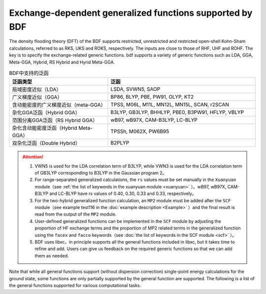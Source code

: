 Exchange-dependent generalized functions supported by BDF
===============================================
The density flooding theory (DFT) of the BDF supports restricted, unrestricted and restricted open-shell Kohn-Sham calculations, referred to as RKS, UKS and ROKS, respectively. The inputs are close to those of RHF, UHF and ROHF. The key is to specify the exchange-related generic functions. bdf supports a variety of generic functions such as LDA, GGA, Meta-GGA, Hybrid, RS Hybrid and Hyrid Meta-GGA.

.. table:: BDF中支持的泛函
    :widths: 40 60

    ========================================  ====================================================
     泛函类型                                  泛函
    ========================================  ====================================================
     局域密度近似（LDA）                       LSDA, SVWN5, SAOP
     广义梯度近似（GGA）                       BP86, BLYP, PBE, PW91, OLYP, KT2
     含动能密度的广义梯度近似（meta-GGA）      TPSS, M06L, M11L, MN12L, MN15L, SCAN, r2SCAN
     杂化GGA泛函（Hybrid GGA）                 B3LYP, GB3LYP, BHHLYP, PBE0, B3PW91, HFLYP, VBLYP
     范围分离GGA泛函（RS Hybrid GGA）          wB97, wB97X, CAM-B3LYP, LC-BLYP
     杂化含动能密度泛函（Hybrid Meta-GGA）     TPSSh, M062X, PW6B95
     双杂化泛函（Double Hybrid）               B2PLYP
    ========================================  ====================================================

.. attention::
    1. VWN5 is used for the LDA correlation term of B3LYP, while VWN3 is used for the LDA correlation term of GB3LYP corresponding to B3LYP in the Gaussian program 2。
    2. For range-separated generalized calculations, the ``rs`` values must be set manually in the ``Xuanyuan`` module（see :ref:`the list of keywords in the xuanyuan module <xuanyuan>` ）。wB97, wB97X, CAM-B3LYP and LC-BLYP have rs values of 0.40, 0.30, 0.33 and 0.33, respectively。
    3. For the two-hybrid generalized function calculation, an ``MP2`` module must be added after the ``SCF`` module（see example test116 in the :doc:`example description <Example>` ）and the final result is read from the output of the ``MP2`` module.
    4. User-defined generalized functions can be implemented in the ``SCF`` module by adjusting the proportion of HF exchange terms and the proportion of MP2 related terms in the generalized function using the ``facex`` and ``facco`` keywords（see :doc:`the list of keywords in the SCF module <scf>` ）。
    5. BDF uses libxc，in principle supports all the general functions included in libxc, but it takes time to refine and add. Users can give us feedback on the required generic functions so that we can add them as needed.
    
Note that while all general functions support (without dispersion correction) single-point energy calculations for the ground state, some functions are only partially supported by the general function are supported. The following is a list of the general functions supported for various computational tasks.


.. table:: BDF functions supported by different computing task types
    :widths: 30 70

    ======================== ===================================================================================================
     Calculation task type             functional
    ======================== ===================================================================================================
     TDDFT single point energy and SOC calculation     All functionals except double hybrid functionals
     TDDFT excited state dipole moment        LSDA, SVWN5, BP86, BLYP, PBE, OLYP, B3LYP, GB3LYP, BHHLYP, PBE0, HFLYP, CAM-B3LYP, LC-BLYP
     Ground state gradient                 All LDA、GGA、hybrid GGA functional、meta-GGA and hybrid meta GGA functional except SAOP、PW91、KT2、B3PW91、VBLYP、SF5050
     Excited state gradient、NAC         all LDA、GGA and hybrid GGA functional except SAOP、PW91、KT2、B3PW91、VBLYP、SF5050
     Energy transfer / electron transfer integral    All functionals are supported, but the results of B2PLYP do not include the contribution of MP2 related terms, so they are approximate
     NMR                      All LDA, GGA and hybrid GGA functionals
     Dispersion correction                 BP86, BLYP, PBE, B3LYP, GB3LYP, BHHLYP, B3PW91, PBE0, CAM-B3LYP, B2PLYP
    ======================== ===================================================================================================
    

    
